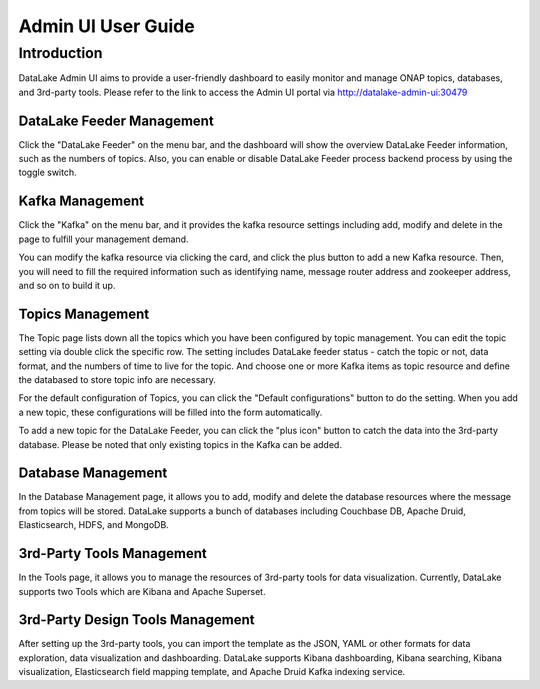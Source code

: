Admin UI User Guide
---------------------

Introduction
~~~~~~~~
DataLake Admin UI aims to provide a user-friendly dashboard to easily monitor and 
manage ONAP topics, databases, and 3rd-party tools. Please refer to the link to access 
the Admin UI portal via http://datalake-admin-ui:30479


DataLake Feeder Management
******************
.. image:: ./images/adminui-feeder.png
Click the "DataLake Feeder" on the menu bar, and the dashboard will show 
the overview DataLake Feeder information, such as the numbers of topics. 
Also, you can enable or disable DataLake Feeder process backend process 
by using the toggle switch.


Kafka Management
******************
.. image:: ./images/adminui-kafka.png
Click the "Kafka" on the menu bar, and it provides the kafka resource settings 
including add, modify and delete in the page to fulfill your management demand. 

.. image:: ./images/adminui-kafka-edit.png
You can modify the kafka resource via clicking the card, 
and click the plus button to add a new Kafka resource. 
Then, you will need to fill the required information such as identifying name, 
message router address and zookeeper address, and so on to build it up.


Topics Management
******************
.. image:: ./images/adminui-topics.png
.. image:: ./images/adminui-topic-edit1.png
.. image:: ./images/adminui-topic-edit2.png
.. image:: ./images/adminui-topic-edit3.png
The Topic page lists down all the topics which you have been configured 
by topic management. You can edit the topic setting via double click the specific row. 
The setting includes DataLake feeder status - catch the topic or not, 
data format, and the numbers of time to live for the topic. 
And choose one or more Kafka items as topic resource 
and define the databased to store topic info are necessary.

.. image:: ./images/adminui-topic-config.png
For the default configuration of Topics, you can click the "Default configurations" button 
to do the setting. When you add a new topic, these configurations will be filled into the form automatically.

.. image:: ./images/adminui-topic-new.png
To add a new topic for the DataLake Feeder, you can click the "plus icon" button 
to catch the data into the 3rd-party database. 
Please be noted that only existing topics in the Kafka can be added.


Database Management
******************
.. image:: ./images/adminui-dbs.png
.. image:: ./images/adminui-dbs-edit.png
In the Database Management page, it allows you to add, modify and delete the database resources 
where the message from topics will be stored.
DataLake supports a bunch of databases including Couchbase DB, Apache Druid, Elasticsearch, HDFS, and MongoDB.


3rd-Party Tools Management
******************
.. image:: ./images/adminui-tools.png
In the Tools page, it allows you to manage the resources of 3rd-party tools for data visualization.
Currently, DataLake supports two Tools which are Kibana and Apache Superset.


3rd-Party Design Tools Management
******************
.. image:: ./images/adminui-design.png
.. image:: ./images/adminui-design-edit.png
After setting up the 3rd-party tools, you can import the template as the JSON, YAML or other formats 
for data exploration, data visualization and dashboarding. DataLake supports Kibana dashboarding, 
Kibana searching, Kibana visualization, Elasticsearch field mapping template, 
and Apache Druid Kafka indexing service.

